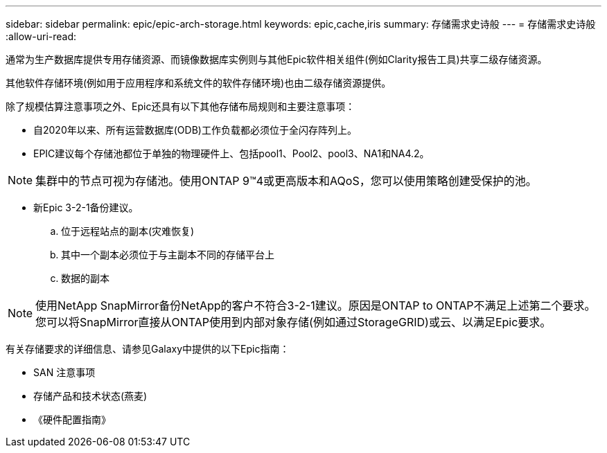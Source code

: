 ---
sidebar: sidebar 
permalink: epic/epic-arch-storage.html 
keywords: epic,cache,iris 
summary: 存储需求史诗般 
---
= 存储需求史诗般
:allow-uri-read: 


[role="lead"]
通常为生产数据库提供专用存储资源、而镜像数据库实例则与其他Epic软件相关组件(例如Clarity报告工具)共享二级存储资源。

其他软件存储环境(例如用于应用程序和系统文件的软件存储环境)也由二级存储资源提供。

除了规模估算注意事项之外、Epic还具有以下其他存储布局规则和主要注意事项：

* 自2020年以来、所有运营数据库(ODB)工作负载都必须位于全闪存阵列上。
* EPIC建议每个存储池都位于单独的物理硬件上、包括pool1、Pool2、pool3、NA1和NA4.2。



NOTE: 集群中的节点可视为存储池。使用ONTAP 9™4或更高版本和AQoS，您可以使用策略创建受保护的池。

* 新Epic 3-2-1备份建议。
+
.. 位于远程站点的副本(灾难恢复)
.. 其中一个副本必须位于与主副本不同的存储平台上
.. 数据的副本





NOTE: 使用NetApp SnapMirror备份NetApp的客户不符合3-2-1建议。原因是ONTAP to ONTAP不满足上述第二个要求。您可以将SnapMirror直接从ONTAP使用到内部对象存储(例如通过StorageGRID)或云、以满足Epic要求。

有关存储要求的详细信息、请参见Galaxy中提供的以下Epic指南：

* SAN 注意事项
* 存储产品和技术状态(燕麦)
* 《硬件配置指南》

